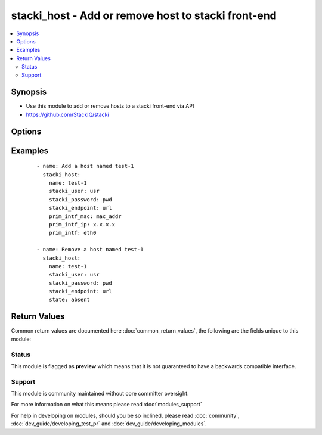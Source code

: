 .. _stacki_host:


stacki_host - Add or remove host to stacki front-end
++++++++++++++++++++++++++++++++++++++++++++++++++++

.. versionadded:: 2.3


.. contents::
   :local:
   :depth: 2


Synopsis
--------

* Use this module to add or remove hosts to a stacki front-end via API
* https://github.com/StackIQ/stacki




Options
-------

.. raw:: html

    <table border=1 cellpadding=4>
    <tr>
    <th class="head">parameter</th>
    <th class="head">required</th>
    <th class="head">default</th>
    <th class="head">choices</th>
    <th class="head">comments</th>
    </tr>
                <tr><td>force_install<br/><div style="font-size: small;"></div></td>
    <td>no</td>
    <td></td>
        <td></td>
        <td><div>Set value to True to force node into install state if it already exists in stacki.</div>        </td></tr>
                <tr><td>name<br/><div style="font-size: small;"></div></td>
    <td>yes</td>
    <td></td>
        <td></td>
        <td><div>Name of the host to be added to Stacki.</div>        </td></tr>
                <tr><td>prim_intf<br/><div style="font-size: small;"></div></td>
    <td>no</td>
    <td></td>
        <td></td>
        <td><div>Name of the primary network interface.</div>        </td></tr>
                <tr><td>prim_intf_ip<br/><div style="font-size: small;"></div></td>
    <td>no</td>
    <td></td>
        <td></td>
        <td><div>IP Address for the primary network interface.</div>        </td></tr>
                <tr><td>prim_intf_mac<br/><div style="font-size: small;"></div></td>
    <td>no</td>
    <td></td>
        <td></td>
        <td><div>MAC Address for the primary PXE boot network interface.</div>        </td></tr>
                <tr><td>stacki_endpoint<br/><div style="font-size: small;"></div></td>
    <td>yes</td>
    <td></td>
        <td></td>
        <td><div>URL for the Stacki API Endpoint.</div>        </td></tr>
                <tr><td>stacki_password<br/><div style="font-size: small;"></div></td>
    <td>yes</td>
    <td></td>
        <td></td>
        <td><div>Password for authenticating with Stacki API, but if not specified, the environment variable <code>stacki_password</code> is used instead.</div>        </td></tr>
                <tr><td>stacki_user<br/><div style="font-size: small;"></div></td>
    <td>yes</td>
    <td></td>
        <td></td>
        <td><div>Username for authenticating with Stacki API, but if not specified, the environment variable <code>stacki_user</code> is used instead.</div>        </td></tr>
        </table>
    </br>



Examples
--------

 ::

    - name: Add a host named test-1
      stacki_host:
        name: test-1
        stacki_user: usr
        stacki_password: pwd
        stacki_endpoint: url
        prim_intf_mac: mac_addr
        prim_intf_ip: x.x.x.x
        prim_intf: eth0
    
    - name: Remove a host named test-1
      stacki_host:
        name: test-1
        stacki_user: usr
        stacki_password: pwd
        stacki_endpoint: url
        state: absent

Return Values
-------------

Common return values are documented here :doc:`common_return_values`, the following are the fields unique to this module:

.. raw:: html

    <table border=1 cellpadding=4>
    <tr>
    <th class="head">name</th>
    <th class="head">description</th>
    <th class="head">returned</th>
    <th class="head">type</th>
    <th class="head">sample</th>
    </tr>

        <tr>
        <td> stdout_lines </td>
        <td> the value of stdout split into a list </td>
        <td align=center> always </td>
        <td align=center> list </td>
        <td align=center> [['...', '...'], ['...'], ['...']] </td>
    </tr>
            <tr>
        <td> changed </td>
        <td> response to whether or not the api call completed successfully </td>
        <td align=center> always </td>
        <td align=center> boolean </td>
        <td align=center> True </td>
    </tr>
            <tr>
        <td> stdout </td>
        <td> the set of responses from the commands </td>
        <td align=center> always </td>
        <td align=center> list </td>
        <td align=center> ['...', '...'] </td>
    </tr>
        
    </table>
    </br></br>




Status
~~~~~~

This module is flagged as **preview** which means that it is not guaranteed to have a backwards compatible interface.


Support
~~~~~~~

This module is community maintained without core committer oversight.

For more information on what this means please read :doc:`modules_support`


For help in developing on modules, should you be so inclined, please read :doc:`community`, :doc:`dev_guide/developing_test_pr` and :doc:`dev_guide/developing_modules`.
